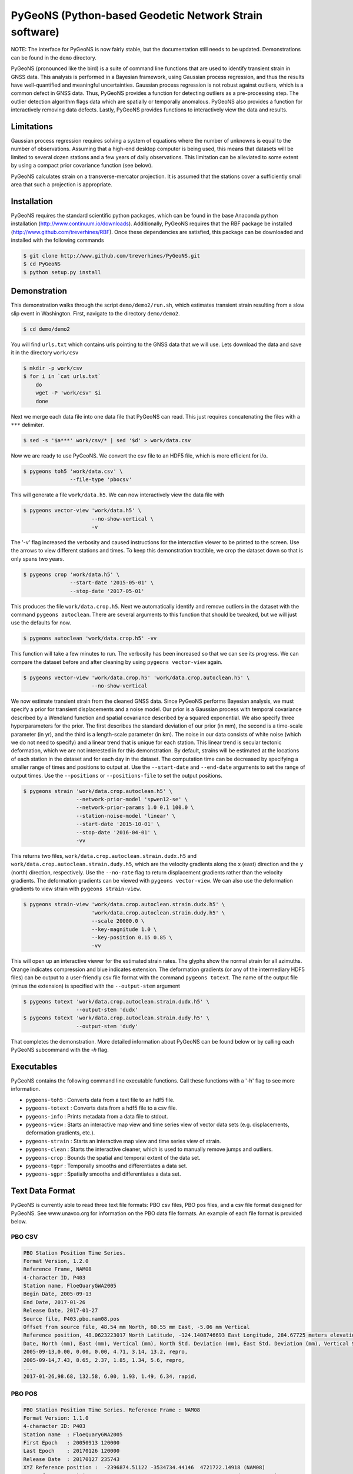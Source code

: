 PyGeoNS (Python-based Geodetic Network Strain software)
+++++++++++++++++++++++++++++++++++++++++++++++++++++++

NOTE: The interface for PyGeoNS is now fairly stable, but the
documentation still needs to be updated. Demonstrations can be found
in the ``demo`` directory.

PyGeoNS (pronounced like the bird) is a suite of command line
functions that are used to identify transient strain in GNSS data.
This analysis is performed in a Bayesian framework, using Gaussian
process regression, and thus the results have well-quantified and
meaningful uncertainties. Gaussian process regression is not robust
against outliers, which is a common defect in GNSS data. Thus, PyGeoNS
provides a function for detecting outliers as a pre-processing step.
The outlier detection algorithm flags data which are spatially or
temporally anomalous. PyGeoNS also provides a function for
interactively removing data defects. Lastly, PyGeoNS provides
functions to interactively view the data and results.

Limitations
===========
Gaussian process regression requires solving a system of equations
where the number of unknowns is equal to the number of observations.
Assuming that a high-end desktop computer is being used, this means
that datasets will be limited to several dozen stations and a few
years of daily observations. This limitation can be alleviated to some
extent by using a compact prior covariance function (see below).

PyGeoNS calculates strain on a transverse-mercator projection. It is
assumed that the stations cover a sufficiently small area that such a
projection is appropriate. 

Installation
============
PyGeoNS requires the standard scientific python packages, which can be 
found in the base Anaconda python installation 
(http://www.continuum.io/downloads). Additionally, PyGeoNS requires 
that the RBF package be installed 
(http://www.github.com/treverhines/RBF). Once these dependencies are 
satisfied, this package can be downloaded and installed with the 
following commands

.. code-block:: bash

  $ git clone http://www.github.com/treverhines/PyGeoNS.git
  $ cd PyGeoNS 
  $ python setup.py install

Demonstration
=============

This demonstration walks through the script ``demo/demo2/run.sh``,
which estimates transient strain resulting from a slow slip event in
Washington. First, navigate to the directory ``demo/demo2``. 

.. code-block:: bash

  $ cd demo/demo2

You will find ``urls.txt`` which contains urls pointing to the GNSS
data that we will use. Lets download the data and save it in the
directory ``work/csv``

.. code-block:: bash

  $ mkdir -p work/csv
  $ for i in `cat urls.txt`
      do
      wget -P 'work/csv' $i
      done
   
Next we merge each data file into one data file that PyGeoNS can read.
This just requires concatenating the files with a ``***`` delimiter.

.. code-block:: bash

  $ sed -s '$a***' work/csv/* | sed '$d' > work/data.csv

Now we are ready to use PyGeoNS. We convert the csv file to an HDF5
file, which is more efficient for i/o.

.. code-block:: bash

  $ pygeons toh5 'work/data.csv' \
                 --file-type 'pbocsv' 

This will generate a file ``work/data.h5``. We can now interactively
view the data file with

.. code-block:: bash

  $ pygeons vector-view 'work/data.h5' \
                        --no-show-vertical \
                        -v

The '-v' flag increased the verbosity and caused instructions for the
interactive viewer to be printed to the screen. Use the arrows to view
different stations and times. To keep this demonstration tractible, we
crop the dataset down so that is only spans two years.

.. code-block:: bash

  $ pygeons crop 'work/data.h5' \
                 --start-date '2015-05-01' \
                 --stop-date '2017-05-01'

This produces the file ``work/data.crop.h5``. Next we automatically
identify and remove outliers in the dataset with the command ``pygeons
autoclean``. There are several arguments to this function that should
be tweaked, but we will just use the defaults for now.

.. code-block:: bash

  $ pygeons autoclean 'work/data.crop.h5' -vv

This function will take a few minutes to run. The verbosity has been
increased so that we can see its progress. We can compare the dataset
before and after cleaning by using ``pygeons vector-view`` again.

.. code-block:: bash

  $ pygeons vector-view 'work/data.crop.h5' 'work/data.crop.autoclean.h5' \
                        --no-show-vertical 

We now estimate transient strain from the cleaned GNSS data. Since
PyGeoNS performs Bayesian analysis, we must specify a prior for
transient displacements and a noise model. Our prior is a Gaussian
process with temporal covariance described by a Wendland function and
spatial covariance described by a squared exponential. We also specify
three hyperparameters for the prior. The first describes the standard
deviation of our prior (in mm), the second is a time-scale parameter
(in yr), and the third is a length-scale parameter (in km). The noise
in our data consists of white noise (which we do not need to specify)
and a linear trend that is unique for each station. This linear trend
is secular tectonic deformation, which we are not interested in for
this demonstration. By default, strains will be estimated at the
locations of each station in the dataset and for each day in the
dataset. The computation time can be decreased by specifying a smaller
range of times and positions to output at. Use the ``--start-date``
and ``--end-date`` arguments to set the range of output times. Use the
``--positions`` or ``--positions-file`` to set the output positions.

.. code-block:: bash

  $ pygeons strain 'work/data.crop.autoclean.h5' \
                   --network-prior-model 'spwen12-se' \
                   --network-prior-params 1.0 0.1 100.0 \
                   --station-noise-model 'linear' \
                   --start-date '2015-10-01' \
                   --stop-date '2016-04-01' \
                   -vv

This returns two files, ``work/data.crop.autoclean.strain.dudx.h5``
and ``work/data.crop.autoclean.strain.dudy.h5``, which are the
velocity gradients along the x (east) direction and the y (north)
direction, respectively. Use the ``--no-rate`` flag to return
displacement gradients rather than the velocity gradients. The
deformation gradients can be viewed with ``pygeons vector-view``. We
can also use the deformation gradients to view strain with ``pygeons
strain-view``.

.. code-block:: bash

  $ pygeons strain-view 'work/data.crop.autoclean.strain.dudx.h5' \
                        'work/data.crop.autoclean.strain.dudy.h5' \
                        --scale 20000.0 \
                        --key-magnitude 1.0 \
                        --key-position 0.15 0.85 \
                        -vv

This will open up an interactive viewer for the estimated strain
rates. The glyphs show the normal strain for all azimuths. Orange
indicates compression and blue indicates extension. The deformation
gradients (or any of the intermediary HDF5 files) can be output to a
user-friendly csv file format with the command ``pygeons totext``. The
name of the output file (minus the extension) is specified with the
``--output-stem`` argument

.. code-block:: bash

  $ pygeons totext 'work/data.crop.autoclean.strain.dudx.h5' \
                   --output-stem 'dudx'
  $ pygeons totext 'work/data.crop.autoclean.strain.dudy.h5' \
                   --output-stem 'dudy'

That completes the demonstration. More detailed information about
PyGeoNS can be found below or by calling each PyGeoNS subcommand with
the `-h` flag.


Executables
===========
PyGeoNS contains the following command line executable functions. Call 
these functions with a '-h' flag to see more information.

* ``pygeons-toh5`` : Converts data from a text file to an hdf5 file.
* ``pygeons-totext`` : Converts data from a hdf5 file to a csv file.
* ``pygeons-info`` : Prints metadata from a data file to stdout.
* ``pygeons-view`` : Starts an interactive map view and time series 
  view of vector data sets (e.g. displacements, deformation gradients, 
  etc.).
* ``pygeons-strain`` : Starts an interactive map view and time series 
  view of strain. 
* ``pygeons-clean`` : Starts the interactive cleaner, which is used to 
  manually remove jumps and outliers.
* ``pygeons-crop`` : Bounds the spatial and temporal extent of the data 
  set.
* ``pygeons-tgpr`` : Temporally smooths and differentiates a data set.
* ``pygeons-sgpr`` : Spatially smooths and differentiates a data set.

Text Data Format
================
PyGeoNS is currently able to read three text file formats: PBO csv 
files, PBO pos files, and a csv file format designed for PyGeoNS. See 
www.unavco.org for information on the PBO data file formats. An 
example of each file format is provided below.

PBO CSV
-------
.. code-block::

  PBO Station Position Time Series.
  Format Version, 1.2.0
  Reference Frame, NAM08
  4-character ID, P403
  Station name, FloeQuaryGWA2005
  Begin Date, 2005-09-13
  End Date, 2017-01-26
  Release Date, 2017-01-27
  Source file, P403.pbo.nam08.pos
  Offset from source file, 48.54 mm North, 60.55 mm East, -5.06 mm Vertical
  Reference position, 48.0623223017 North Latitude, -124.1408746693 East Longitude, 284.67725 meters elevation
  Date, North (mm), East (mm), Vertical (mm), North Std. Deviation (mm), East Std. Deviation (mm), Vertical Std. Deviation (mm), Quality,  
  2005-09-13,0.00, 0.00, 0.00, 4.71, 3.14, 13.2, repro,
  2005-09-14,7.43, 8.65, 2.37, 1.85, 1.34, 5.6, repro,
  ...
  2017-01-26,98.68, 132.58, 6.00, 1.93, 1.49, 6.34, rapid,

PBO POS
-------
.. code-block::

  PBO Station Position Time Series. Reference Frame : NAM08
  Format Version: 1.1.0
  4-character ID: P403
  Station name  : FloeQuaryGWA2005
  First Epoch   : 20050913 120000
  Last Epoch    : 20170126 120000
  Release Date  : 20170127 235743
  XYZ Reference position :  -2396874.51122 -3534734.44146  4721722.14918 (NAM08)
  NEU Reference position :    48.0623223017  235.8591253307  284.67725 (NAM08/WGS84)
  Start Field Description
  YYYYMMDD      Year, month, day for the given position epoch
  HHMMSS        Hour, minute, second for the given position epoch
  JJJJJ.JJJJJ   Modified Julian day for the given position epoch
  X             X coordinate, Specified Reference Frame, meters
  Y             Y coordinate, Specified Reference Frame, meters
  Z             Z coordinate, Specified Reference Frame, meters
  Sx            Standard deviation of the X position, meters
  Sy            Standard deviation of the Y position, meters
  Sz            Standard deviation of the Z position, meters
  Rxy           Correlation of the X and Y position
  Rxz           Correlation of the X and Z position
  Ryz           Correlation of the Y and Z position
  Nlat          North latitude, WGS-84 ellipsoid, decimal degrees
  Elong         East longitude, WGS-84 ellipsoid, decimal degrees
  Height (Up)   Height relative to WGS-84 ellipsoid, m
  dN            Difference in North component from NEU reference position, meters
  dE            Difference in East component from NEU reference position, meters
  du            Difference in vertical component from NEU reference position, meters
  Sn            Standard deviation of dN, meters
  Se            Standard deviation of dE, meters
  Su            Standard deviation of dU, meters
  Rne           Correlation of dN and dE
  Rnu           Correlation of dN and dU
  Reu           Correlation of dEand dU
  Soln          "rapid", "final", "suppl/suppf", "campd", or "repro" corresponding to products  generated with rapid or final orbit products, in supplemental processing, campaign data processing or reprocessing
  End Field Description
  *YYYYMMDD HHMMSS JJJJJ.JJJJ         X             Y             Z            Sx        Sy       Sz     Rxy   Rxz    Ryz            NLat         Elong         Height         dN        dE        dU         Sn       Se       Su      Rne    Rnu    Reu  Soln
   20050913 120000 53626.5000 -2396874.58357 -3534734.44007  4721722.12054  0.00645  0.00812  0.00994  0.811 -0.686 -0.775      48.0623218656  235.8591245168  284.68231    -0.04854  -0.06055   0.00506    0.00471  0.00314  0.01320  0.163 -0.115 -0.095 repro
   20050914 120000 53627.5000 -2396874.57419 -3534734.44167  4721722.12726  0.00261  0.00353  0.00416  0.793 -0.733 -0.788      48.0623219323  235.8591246330  284.68468    -0.04111  -0.05190   0.00743    0.00185  0.00134  0.00560 -0.002 -0.141 -0.016 repro
   ...
   20170126 120000 57779.5000 -2396874.43473 -3534734.45725  4721722.19088  0.00295  0.00382  0.00479  0.797 -0.776 -0.801      48.0623227520  235.8591262989  284.68831     0.05014   0.07203   0.01106    0.00193  0.00149  0.00634 -0.045 -0.073 -0.110 rapid

PyGeoNS CSV
-----------
The PyGeoNS CSV file only contains information that PyGeoNS uses, 
making it unambigous which fields can influence the results. For 
example, there is no reference frame information in the PyGeoNS csv 
format because PyGeoNS does not ever use that information.

.. code-block::

  4-character id, P403
  begin date, 2005-09-13
  end date, 2017-01-26
  longitude, 235.859125331 E
  latitude, 48.0623223017 N
  units, meters**1 days**0
  date, north, east, vertical, north std. deviation, east std. deviation, vertical std. deviation
  2005-09-13, -4.854000e-02, -6.055000e-02, 5.060000e-03, 4.710000e-03, 3.140000e-03, 1.320000e-02
  2005-09-14, -4.111000e-02, -5.190000e-02, 7.430000e-03, 1.850000e-03, 1.340000e-03, 5.600000e-03
  ...
  2017-01-26, 5.014000e-02, 7.203000e-02, 1.106000e-02, 1.930000e-03, 1.490000e-03, 6.340000e-03

HDF5 Data Format
================
To cut out overhead associated with reading and writing, most PyGeoNS
executables read from and write to HDF5 files. Any of the above text 
file formats can be converted to an HDF5 file by doing the following. 
First, concatenate the data files for each station into one file 
separated by ``***``. For example, if the data files are in the 
current directory and contain a ``.csv`` extension then they can be 
concatenated with the following sed incantation

.. code-block::

  $ sed -s '$a***' *.csv | sed '$d' > data.csv 

Second, convert the new text file to an HDF5 file with the PyGeoNS 
command ``pygeons-toh5`` and use the ``--file_type`` flag followed by 
either ``csv``, ``pbocsv``, or ``pbopos``. By default, this is set to 
``csv``, indicating the file is a PyGeoNS csv file. Once you have 
converted the data to an HDF5 file, it can be passed as an argument to 
the remaining PyGeoNS executables for analysis and processing. An HDF5 
file can be converted back to a PyGeoNS csv file using 
``pygeons-totext`` followed by the file name.

An HDF5 file can be read using, for example, the h5py package in 
python. Each HDF5 file contain the following entries

* ``time`` : Array of unique integers with shape (Nt,). Integer values 
  of modified Julian dates.
* ``id`` : Array of unique strings with shape (Nx,). 4-character IDs 
  for each station.
* ``longitude``, ``latitude`` : Array of floats with shape (Nx,). 
  Coordinates for each station.
* ``east``, ``north``, ``vertical`` : Array of floats with shape 
  (Nt,Nx). These are the data components. The units should be in terms 
  of meters and days and should be consistent with the values 
  specified for ``space_exponent`` and ``time_exponent``. For example, 
  if ``time_exponent`` is -1 and ``space_exponent`` is 1 then the units 
  should be in meters per day. If data is missing for a particular 
  time and station then it should be set to nan.
* ``east_std_dev``, ``north_std_dev``, ``vertical_std_dev`` : Array of 
  floats with shape (Nt,Nx). One standard deviation uncertainties for 
  each component of the data.  The units should be the same as those 
  used for the data components. If data is missing for a particular 
  time and station then it should be set to inf.
* ``time_exponent`` : Integer. This indicates the power of the time 
  units for the data. -1 indicates that the data is a rate, -2 indicates 
  an acceleration, etc.
* ``space_exponent`` : Integer. Indicates the power of the spatial 
  units for the data.
  
Demonstration
=============
See the scripts named ``run.sh`` in the ``demo`` directory for 
examples of how to use PyGeoNS. The below commands run through the 
script ``demo/demo4/run.sh``. In this demonstration we will be looking 
for elevated strain rates resulting from slow slip events in the 
Cascadia subduction zone. The stations we will use are all located on 
or near the Olympic Peninsula in Washington.

We begin by downloading GPS data from UNAVCO's FTP repository. We have 
the URLs for the station files saved in ``urls.txt``. Below are the contents of 
``urls.txt``

.. code-block::

  ftp://data-out.unavco.org/pub/products/position/TWHL/TWHL.pbo.nam08.csv
  ftp://data-out.unavco.org/pub/products/position/SEDR/SEDR.pbo.nam08.csv
  ftp://data-out.unavco.org/pub/products/position/SEAT/SEAT.pbo.nam08.csv
  ftp://data-out.unavco.org/pub/products/position/SC03/SC03.pbo.nam08.csv
  ftp://data-out.unavco.org/pub/products/position/SC02/SC02.pbo.nam08.csv
  ftp://data-out.unavco.org/pub/products/position/PCOL/PCOL.pbo.nam08.csv
  ftp://data-out.unavco.org/pub/products/position/PABH/PABH.pbo.nam08.csv
  ftp://data-out.unavco.org/pub/products/position/P816/P816.pbo.nam08.csv
  ftp://data-out.unavco.org/pub/products/position/P815/P815.pbo.nam08.csv
  ftp://data-out.unavco.org/pub/products/position/P439/P439.pbo.nam08.csv
  ftp://data-out.unavco.org/pub/products/position/P438/P438.pbo.nam08.csv
  ftp://data-out.unavco.org/pub/products/position/P437/P437.pbo.nam08.csv
  ftp://data-out.unavco.org/pub/products/position/P436/P436.pbo.nam08.csv
  ftp://data-out.unavco.org/pub/products/position/P435/P435.pbo.nam08.csv
  ftp://data-out.unavco.org/pub/products/position/P426/P426.pbo.nam08.csv
  ftp://data-out.unavco.org/pub/products/position/P424/P424.pbo.nam08.csv
  ftp://data-out.unavco.org/pub/products/position/P423/P423.pbo.nam08.csv
  ftp://data-out.unavco.org/pub/products/position/P419/P419.pbo.nam08.csv
  ftp://data-out.unavco.org/pub/products/position/P418/P418.pbo.nam08.csv
  ftp://data-out.unavco.org/pub/products/position/P403/P403.pbo.nam08.csv
  ftp://data-out.unavco.org/pub/products/position/P402/P402.pbo.nam08.csv
  ftp://data-out.unavco.org/pub/products/position/P401/P401.pbo.nam08.csv
  ftp://data-out.unavco.org/pub/products/position/P400/P400.pbo.nam08.csv
  ftp://data-out.unavco.org/pub/products/position/P399/P399.pbo.nam08.csv
  ftp://data-out.unavco.org/pub/products/position/P064/P064.pbo.nam08.csv
  ftp://data-out.unavco.org/pub/products/position/NEAH/NEAH.pbo.nam08.csv
  ftp://data-out.unavco.org/pub/products/position/KTBW/KTBW.pbo.nam08.csv
  ftp://data-out.unavco.org/pub/products/position/BLYN/BLYN.pbo.nam08.csv
  ftp://data-out.unavco.org/pub/products/position/ALBH/ALBH.pbo.nam08.csv

We use ``wget`` and ``sed`` to download the station files and merge 
them into a single csv file.

.. code-block::

  $ mkdir -p work/csv
  $ for i in `cat urls.txt`; do wget -P work/csv $i; done 
  $ sed -s '$a***' work/csv/* | sed '$d' > work/data.csv

The csv file ``work/data.csv`` is then converted to an HDF5 data file 
and temporally cropped to keep this demonstration computationally 
light-weight.

.. code-block::

  $ pygeons-toh5 work/data.csv \
                 --file_type pbocsv \
                 --output_file work/data.h5
  $ pygeons-crop work/data.h5 \
                 --start_date 2015-01-01 \
                 --stop_date 2017-01-01 \
                 --output_file work/data.h5

Metadata for the newly created data file can be viewed with the 
following command

.. code-block::
  
  $ pygeons-info work/data.h5

  units : meters**1 days**0
  stations : 29
  times : 732
  time range : 2015-01-01, 2017-01-01
  longitude range : -124.624907154, -122.223847947
  latitude range : 47.0159055879, 48.7081927394
  station names : ALBH, BLYN, KTBW, NEAH, P064, P399, P400, P401, P402, P403, P418, P419, P423, P424, P426, P435, P436, P437, P438, P439, P815, P816, PABH, PCOL, SC02, SC03, SEAT, SEDR, TWHL

The data set can be interactively viewed with the command

.. code-block::
  
  $ pygeons-view work/data.h5
  
This will open up two interactive figures. Use the left/right arrow 
keys to scroll through time and the up/down arrow keys to scroll 
through stations. More instructions will be printed to the screen when 
the interactive figures are displayed.

PyGeoNS is primarily intended for calculating strain rates from GPS 
displacement time series. This is done in two steps. First, the 
displacements are temporally smoothed and differentiated with 
``pygeons-tgpr``. Then the resulting velocities are spatially smoothed 
and differentiated with ``pygeons-sgpr`` to get the deformation 
gradients. Viewing the strain rates is done by calling 
``pygeons-strain``. The below code blocks demonstrate this process 
using the dataset created above. 

We specify a prior for the underlying signal which we are trying to 
recover. That signal is the deformation resulting from slow slip 
events. We assume that slow slip events have a characteristic 
time-scale of 0.05 years, and the standard deviation of the signals 
amplitude is 10 mm (which is roughly the magnitude of observed 
displacements resulting from slow slip events). Temporal smoothing is 
then done by

.. code-block:: 
  
  $ pygeons-tgpr work/data.h5 10.0 0.05 \
                 --output_file work/smooth.h5 -vv

We can compare the observed and smoothed data to make sure that our 
prior was not too restrictive with the following command

.. code-block::
  
  $ pygeons-view work/data.h5 work/smooth.h5

To calculate velocities we call ``pygeons-tgpr`` again but with the 
``diff`` argument

.. code-block::
  
  $ pygeons-tgpr work/data.h5 10.0 0.05 \
                 --diff 1 \
                 --output_file work/velocity.h5 -vv

We then spatially smooth and differentiate the velocities. We assume 
that surface velocities resulting from slow slip events have a 
characteristic length-scale of 150 km, and the standard deviation of 
the signals amplitude is 100 mm/yr (which is roughly the magnitude of 
velocities resulting from slow slip events). We spatially 
differentiate the velocities along the east (x) and north (y) 
direction with two commands.

.. code-block::
  
  $ pygeons-sgpr work/velocity.h5 100.0 150.0 \
                 --diff 1 0 \
                 --output_file work/xdiff.h5 -vv
  $ pygeons-sgpr work/velocity.h5 100.0 150.0 \
                 --diff 0 1 \
                 --output_file work/ydiff.h5 -vv

We now have two HDF5 data files which contain the deformation 
gradients. We can interactively view the strain rates with the command

.. code-block::

  $ pygeons-strain work/xdiff.h5 work/ydiff.h5 \
                   --scale 1e4 \
                   --key_magnitude 1.0 \
                   --key_position 0.1 0.9

Which will produce the following figures

.. figure:: demo/demo4/figures/map_view.png

  Map view of strain rates during a slow slip event. The glyphs show 
  the normal strain rates along each azimuth, where red indicates 
  compression and blue indicates extension. The shaded region 
  indicates the 68% confidence interval in the normal strain rates. 

.. figure:: demo/demo4/figures/time_series_view.png

  Time series of each component of the strain rate tensor at the 
  station indicated by the black dot. The shaded region indicates the 
  68% confidence interval. The jaggedness in the solution is a result 
  of the outlier detection algorithm. When the outlier detection 
  algorithm flags a station for having anomalously high velocities, 
  that station is not used to calculate the deformation gradient. As a 
  result, the deformation gradient has small jumps whenever a station 
  is flagged.

Lastly, if you would prefer a human-readable format for the 
deformation gradients, the HDF5 files can be converted to text files by

.. code-block::

  $ pygeons-totext work/xdiff.h5 
  $ pygeons-totext work/ydiff.h5 
